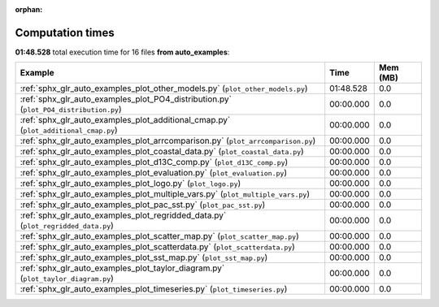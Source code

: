 
:orphan:

.. _sphx_glr_auto_examples_sg_execution_times:


Computation times
=================
**01:48.528** total execution time for 16 files **from auto_examples**:

.. container::

  .. raw:: html

    <style scoped>
    <link href="https://cdnjs.cloudflare.com/ajax/libs/twitter-bootstrap/5.3.0/css/bootstrap.min.css" rel="stylesheet" />
    <link href="https://cdn.datatables.net/1.13.6/css/dataTables.bootstrap5.min.css" rel="stylesheet" />
    </style>
    <script src="https://code.jquery.com/jquery-3.7.0.js"></script>
    <script src="https://cdn.datatables.net/1.13.6/js/jquery.dataTables.min.js"></script>
    <script src="https://cdn.datatables.net/1.13.6/js/dataTables.bootstrap5.min.js"></script>
    <script type="text/javascript" class="init">
    $(document).ready( function () {
        $('table.sg-datatable').DataTable({order: [[1, 'desc']]});
    } );
    </script>

  .. list-table::
   :header-rows: 1
   :class: table table-striped sg-datatable

   * - Example
     - Time
     - Mem (MB)
   * - :ref:`sphx_glr_auto_examples_plot_other_models.py` (``plot_other_models.py``)
     - 01:48.528
     - 0.0
   * - :ref:`sphx_glr_auto_examples_plot_PO4_distribution.py` (``plot_PO4_distribution.py``)
     - 00:00.000
     - 0.0
   * - :ref:`sphx_glr_auto_examples_plot_additional_cmap.py` (``plot_additional_cmap.py``)
     - 00:00.000
     - 0.0
   * - :ref:`sphx_glr_auto_examples_plot_arrcomparison.py` (``plot_arrcomparison.py``)
     - 00:00.000
     - 0.0
   * - :ref:`sphx_glr_auto_examples_plot_coastal_data.py` (``plot_coastal_data.py``)
     - 00:00.000
     - 0.0
   * - :ref:`sphx_glr_auto_examples_plot_d13C_comp.py` (``plot_d13C_comp.py``)
     - 00:00.000
     - 0.0
   * - :ref:`sphx_glr_auto_examples_plot_evaluation.py` (``plot_evaluation.py``)
     - 00:00.000
     - 0.0
   * - :ref:`sphx_glr_auto_examples_plot_logo.py` (``plot_logo.py``)
     - 00:00.000
     - 0.0
   * - :ref:`sphx_glr_auto_examples_plot_multiple_vars.py` (``plot_multiple_vars.py``)
     - 00:00.000
     - 0.0
   * - :ref:`sphx_glr_auto_examples_plot_pac_sst.py` (``plot_pac_sst.py``)
     - 00:00.000
     - 0.0
   * - :ref:`sphx_glr_auto_examples_plot_regridded_data.py` (``plot_regridded_data.py``)
     - 00:00.000
     - 0.0
   * - :ref:`sphx_glr_auto_examples_plot_scatter_map.py` (``plot_scatter_map.py``)
     - 00:00.000
     - 0.0
   * - :ref:`sphx_glr_auto_examples_plot_scatterdata.py` (``plot_scatterdata.py``)
     - 00:00.000
     - 0.0
   * - :ref:`sphx_glr_auto_examples_plot_sst_map.py` (``plot_sst_map.py``)
     - 00:00.000
     - 0.0
   * - :ref:`sphx_glr_auto_examples_plot_taylor_diagram.py` (``plot_taylor_diagram.py``)
     - 00:00.000
     - 0.0
   * - :ref:`sphx_glr_auto_examples_plot_timeseries.py` (``plot_timeseries.py``)
     - 00:00.000
     - 0.0

